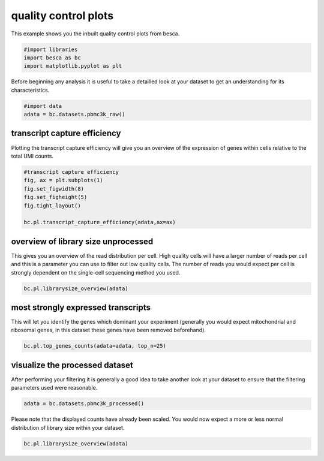 .. only:: html

    .. note::
        :class: sphx-glr-download-link-note

        Click :ref:`here <sphx_glr_download_auto_examples_plotting_plot_qc.py>`     to download the full example code
    .. rst-class:: sphx-glr-example-title

    .. _sphx_glr_auto_examples_plotting_plot_qc.py:


quality control plots
=====================

This example shows you the inbuilt quality control plots from besca.



.. code-block:: default


    #import libraries
    import besca as bc
    import matplotlib.pyplot as plt








Before beginning any analysis it is useful to take a detailled look at your dataset
to get an understanding for its characteristics.


.. code-block:: default


    #import data
    adata = bc.datasets.pbmc3k_raw()








transcript capture efficiency
-----------------------------

Plotting the transcript capture efficiency will give you an overview of the expression
of genes within cells relative to the total UMI counts.


.. code-block:: default


    #transcript capture efficiency
    fig, ax = plt.subplots(1)
    fig.set_figwidth(8)
    fig.set_figheight(5)
    fig.tight_layout()

    bc.pl.transcript_capture_efficiency(adata,ax=ax)




.. image:: /auto_examples/plotting/images/sphx_glr_plot_qc_001.png
    :alt: transcript capture efficiency
    :class: sphx-glr-single-img





overview of library size unprocessed
------------------------------------

This gives you an overview of the read distribution per cell. High quality cells
will have a larger number of reads per cell and this is a parameter you can use to 
filter out low quality cells. The number of reads you would expect per cell is strongly
dependent on the single-cell sequencing method you used.


.. code-block:: default


    bc.pl.librarysize_overview(adata)




.. image:: /auto_examples/plotting/images/sphx_glr_plot_qc_002.png
    :alt: library size distribution, NODG, dropouts
    :class: sphx-glr-single-img


.. rst-class:: sphx-glr-script-out

 Out:

 .. code-block:: none


    <Figure size 1100x800 with 3 Axes>



most strongly expressed transcripts
-----------------------------------

This will let you identify the genes which dominant your experiment 
(generally you would expect mitochondrial and ribosomal genes, 
in this dataset these genes have been removed beforehand).


.. code-block:: default


    bc.pl.top_genes_counts(adata=adata, top_n=25)




.. image:: /auto_examples/plotting/images/sphx_glr_plot_qc_003.png
    :alt: Top 25 genes account for 25.24% of all UMI counts
    :class: sphx-glr-single-img


.. rst-class:: sphx-glr-script-out

 Out:

 .. code-block:: none


    <AxesSubplot:title={'center':'Top 25 genes account for 25.24% of all UMI counts'}, xlabel='fraction of UMI counts per cell', ylabel='gene'>



visualize the processed dataset
-------------------------------

After performing your filtering it is generally a good idea to take another look
at your dataset to ensure that the filtering parameters used were reasonable.


.. code-block:: default


    adata = bc.datasets.pbmc3k_processed()








Please note that the displayed counts have already been scaled. You would now expect
a more or less normal distribution of library size within your dataset.


.. code-block:: default


    bc.pl.librarysize_overview(adata)



.. image:: /auto_examples/plotting/images/sphx_glr_plot_qc_004.png
    :alt: library size distribution, NODG, dropouts
    :class: sphx-glr-single-img


.. rst-class:: sphx-glr-script-out

 Out:

 .. code-block:: none


    <Figure size 1100x800 with 3 Axes>




.. rst-class:: sphx-glr-timing

   **Total running time of the script:** ( 0 minutes  5.862 seconds)


.. _sphx_glr_download_auto_examples_plotting_plot_qc.py:


.. only :: html

 .. container:: sphx-glr-footer
    :class: sphx-glr-footer-example



  .. container:: sphx-glr-download sphx-glr-download-python

     :download:`Download Python source code: plot_qc.py <plot_qc.py>`



  .. container:: sphx-glr-download sphx-glr-download-jupyter

     :download:`Download Jupyter notebook: plot_qc.ipynb <plot_qc.ipynb>`


.. only:: html

 .. rst-class:: sphx-glr-signature

    `Gallery generated by Sphinx-Gallery <https://sphinx-gallery.github.io>`_
